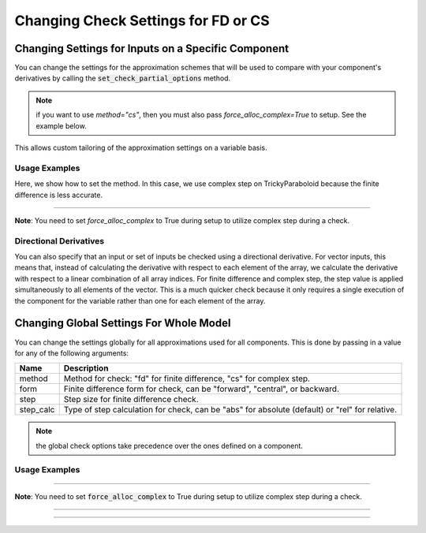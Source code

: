 .. _feature_check_partials_settings:

************************************
Changing Check Settings for FD or CS
************************************

----------------------------------------------------
Changing Settings for Inputs on a Specific Component
----------------------------------------------------

You can change the settings for the approximation schemes that will be used to compare with your component's derivatives by
calling the :code:`set_check_partial_options` method.

.. automethod:: openmdao.core.component.Component.set_check_partial_options
    :noindex:

.. note::

    if you want to use `method="cs"`, then you must also pass `force_alloc_complex=True` to setup.
    See the example below.

This allows custom tailoring of the approximation settings on a variable basis.


Usage Examples
--------------

.. embed-code::
    openmdao.core.tests.test_check_derivs.TestCheckPartialsFeature.test_set_step_on_comp
    :layout: interleave

Here, we show how to set the method. In this case, we use complex step on TrickyParaboloid because the finite difference is
less accurate.

----

**Note**: You need to set `force_alloc_complex` to True during setup to utilize complex step during a check.

.. embed-code::
    openmdao.core.tests.test_check_derivs.TestCheckPartialsFeature.test_set_method_on_comp
    :layout: interleave


Directional Derivatives
-----------------------

You can also specify that an input or set of inputs be checked using a directional derivative. For vector inputs, this means
that, instead of calculating the derivative with respect to each element of the array, we calculate the derivative with respect to a linear
combination of all array indices. For finite difference and complex step, the step value is applied simultaneously to all elements of
the vector.  This is a much quicker check because it only requires a single execution of the component for the variable rather than one
for each element of the array.

.. embed-code::
    openmdao.core.tests.test_check_derivs.TestCheckPartialsFeature.test_directional
    :layout: interleave

----------------------------------------
Changing Global Settings For Whole Model
----------------------------------------

You can change the settings globally for all approximations used for all components. This is done by passing in a value
for any of the following arguments:

=========  ====================================================================================================
 Name      Description
=========  ====================================================================================================
method     Method for check: "fd" for finite difference, "cs" for complex step.
form       Finite difference form for check, can be "forward", "central", or backward.
step       Step size for finite difference check.
step_calc  Type of step calculation for check, can be "abs" for absolute (default) or "rel" for relative.
=========  ====================================================================================================

.. note::

    the global check options take precedence over the ones defined on a component.

Usage Examples
---------------

.. embed-code::
    openmdao.core.tests.test_check_derivs.TestCheckPartialsFeature.test_set_step_global
    :layout: interleave


----

**Note**: You need to set :code:`force_alloc_complex` to True during setup to utilize complex step during a check.

.. embed-code::
    openmdao.core.tests.test_check_derivs.TestCheckPartialsFeature.test_set_method_global
    :layout: interleave

----

.. embed-code::
    openmdao.core.tests.test_check_derivs.TestCheckPartialsFeature.test_set_form_global
    :layout: interleave

----

.. embed-code::
    openmdao.core.tests.test_check_derivs.TestCheckPartialsFeature.test_set_step_calc_global
    :layout: interleave